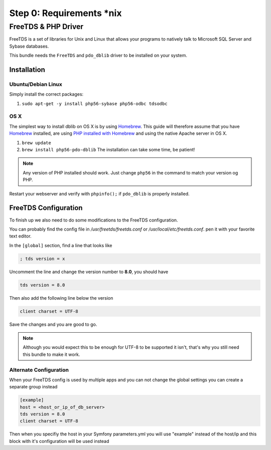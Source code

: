 Step 0: Requirements *nix
=========================

FreeTDS & PHP Driver
--------------------

FreeTDS is a set of libraries for Unix and Linux that allows your programs to
natively talk to Microsoft SQL Server and Sybase databases.

This bundle needs the ``FreeTDS`` and ``pdo_dblib`` driver to be installed on your system.

Installation
````````````

Ubuntu/Debian Linux
'''''''''''''''''''

Simply install the correct packages:

1. ``sudo apt-get -y install php56-sybase php56-odbc tdsodbc``

OS X
''''

The simplest way to install dblib on OS X is by using `Homebrew`_. This guide will therefore assume that you
have `Homebrew`_ installed, are using `PHP installed with Homebrew`_ and using the native Apache server in OS X.

1. ``brew update``
2. ``brew install php56-pdo-dblib`` The installation can take some time, be patient!

.. note::

    Any version of PHP installed should work. Just change ``php56`` in the command to match your version og PHP.

Restart your webserver and verify with ``phpinfo();`` if ``pdo_dblib`` is properly installed.

FreeTDS Configuration
`````````````````````

To finish up we also need to do some modifications to the FreeTDS configuration.

You can probably find the config file in `/usr/freetds/freetds.conf` or `/usr/local/etc/freetds.conf`.
pen it with your favorite text editor.

In the ``[global]`` section, find a line that looks like

.. code-block:: yaml

    ; tds version = x

Uncomment the line and change the version number to **8.0**, you should have

.. code-block:: yaml

    tds version = 8.0

Then also add the following line below the version

.. code-block:: yaml

    client charset = UTF-8

Save the changes and you are good to go.

.. note::
    Although you would expect this to be enough for UTF-8 to be supported it isn't,
    that's why you still need this bundle to make it work.

Alternate Configuration
'''''''''''''''''''''''

When your FreeTDS config is used by multiple apps and you can not change the
global settings you can create a separate group instead

.. code-block:: yaml

    [example]
    host = <host_or_ip_of_db_server>
    tds version = 8.0
    client charset = UTF-8

Then when you specifiy the host in your Symfony parameters.yml you will use "example"
instead of the host/ip and this block with it's configuration will be used instead

.. _Homebrew: http://brew.sh/
.. _PHP installed with Homebrew: https://github.com/Homebrew/homebrew-php#installation